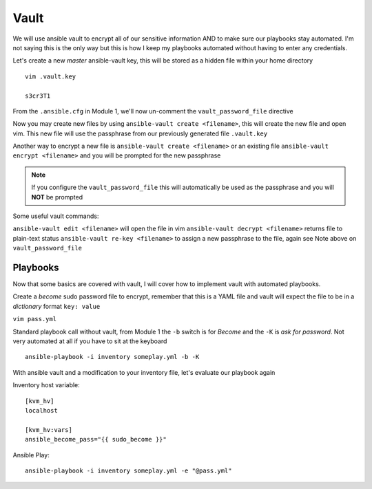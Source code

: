 Vault
=====

We will use ansible vault to encrypt all of our sensitive information AND to make sure our playbooks stay automated. I'm not saying this is the only way but this is how I 
keep my playbooks automated without having to enter any credentials.

Let's create a new *master* ansible-vault key, this will be stored as a hidden file within your home directory

::

    vim .vault.key
    
    s3cr3T1

From the ``.ansible.cfg`` in Module 1, we'll now un-comment the ``vault_password_file`` directive

.. code-block:: text
   :emphasize-lines: 6

    vim .ansible.cfg

    [defaults]
    Host_key_checking = False
    Log_path = ~/ansible_lab
    vault_password_file = .vault.key

Now you may create new files by using ``ansible-vault create <filename>``, this will create the new file and open vim. This new file will use the passphrase from our previously generated file
``.vault.key``

Another way to encrypt a new file is ``ansible-vault create <filename>`` or an existing file ``ansible-vault encrypt <filename>`` and you will be prompted for the new passphrase 

.. note:: If you configure the ``vault_password_file`` this will automatically be used as the passphrase and you will **NOT** be prompted

Some useful vault commands:

``ansible-vault edit <filename>`` will open the file in vim
``ansible-vault decrypt <filename>`` returns file to plain-text status
``ansible-vault re-key <filename>`` to assign a new passphrase to the file, again see Note above on ``vault_password_file``

Playbooks
--------------

Now that some basics are covered with vault, I will cover how to implement vault with automated playbooks.

Create a *become* sudo password file to encrypt, remember that this is a YAML file and vault will expect the file to be in a *dictionary* format ``key: value``

``vim pass.yml``

.. code-block:: yaml
   :linenos:    
    
    ---
    sudo_become: "S3creT!"

Standard playbook call without vault, from Module 1 the ``-b`` switch is for *Become* and the ``-K`` is *ask for password*.  Not very automated at all if you have to sit at the keyboard
::
    ansible-playbook -i inventory someplay.yml -b -K 

With ansible vault and a modification to your inventory file, let's evaluate our playbook again

Inventory host variable::

    [kvm_hv]
    localhost

    [kvm_hv:vars]
    ansible_become_pass="{{ sudo_become }}"


Ansible Play::

    ansible-playbook -i inventory someplay.yml -e "@pass.yml"


.. blockdiag::
   
    blockdiag {
    
        default_node_color = lightyellow;
        #default_linecolor = magenta;
        default_textcolor = black;
        default_fontsize = 24;
        
        default_shape = roundedbox;
        
        Inventory -> Play;
        Pass.yml -> ansible.cfg  [label = "Encrypted", color = "green" ];
        ansible.cfg -> Play  [label = "Decrypted", color = "red" ];
        Play -> Target [label = "SSH" ];
        }